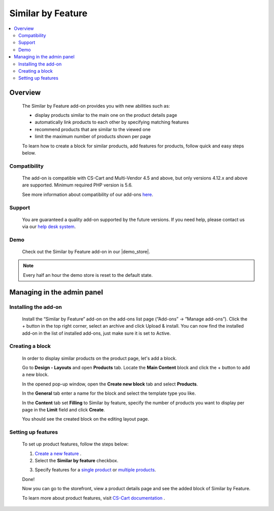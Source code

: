 ***************************
Similar by Feature
***************************

.. raw:: html

    <div class="buy-now">
        <a href="https://marketplace.simtechdev.com/landing/100000079" class="btn buy-now__btn">Buy now</a>
    </div>



.. contents::
    :local: 
    :depth: 2

--------
Overview
--------

    The Similar by Feature add-on provides you with new abilities such as:

    - display products similar to the main one on the product details page
    - automatically link products to each other by specifying matching features
    - recommend products that are similar to the viewed one
    - limit the maximum number of products shown per page

    .. fancybox:: img/screenshot.jpeg
        :alt: Similar by Feature
        :width: 650px

    To learn how to create a block for similar products, add features for products, follow quick and easy steps below.

=============
Compatibility
=============

    The add-on is compatible with CS-Cart and Multi-Vendor 4.5 and above, but only versions 4.12.x and above are supported. 
    Minimum required PHP version is 5.6.

    See more information about compatibility of our add-ons `here <https://docs.cs-cart.com/marketplace-addons/compatibility/index.html>`_.

=======
Support
=======

    You are guaranteed a quality add-on supported by the future versions. If you need help, please contact us via our `help desk system <https://helpdesk.cs-cart.com>`_.

====
Demo
====

    Check out the Similar by Feature add-on in our |demo_store|.

.. |demo_store| raw:: html

   <!--noindex--><a href="http://similar-products-by-feature.demo.simtechdev.com/" target="_blank" rel="nofollow">demo store</a><!--/noindex-->

.. note::
    
    Every half an hour the demo store is reset to the default state.

---------------------------
Managing in the admin panel
---------------------------

=====================
Installing the add-on
=====================

    Install the “Similar by Feature” add-on on the add-ons list page (“Add-ons” → ”Manage add-ons”). Click the + button in the top right corner, select an archive and click Upload & install. You can now find the installed add-on in the list of installed add-ons, just make sure it is set to Active.

    .. fancybox:: img/Selection_01.png
        :alt: Similar by Feature add-on
        :width: 650px

================
Creating a block
================

    In order to display similar products on the product page, let's add a block.

    Go to **Design - Layouts** and open **Products** tab. Locate the **Main Content** block and click the + button to add a new block. 

    .. fancybox:: img/Selection_02.png
        :alt: creating new block
        :width: 650px

    In the opened pop-up window, open the **Create new block** tab and select **Products**.

    .. fancybox:: img/Selection_03.png
        :alt: creating new block products
        :width: 650px

    In the **General** tab enter a name for the block and select the template type you like.

    .. fancybox:: img/Selection_04.png
        :alt: creating new block. general tab
        :width: 650px

    In the **Content** tab set **Filling** to Similar by feature, specify the number of products you want to display per page in the **Limit** field and click **Create**.

    .. fancybox:: img/Selection_05.png
        :alt: creating new block. content tab
        :width: 650px

    You should see the created block on the editing layout page.

    .. fancybox:: img/Selection_06.png
        :alt: created block
        :width: 650px

===================
Setting up features
===================

    To set up product features, follow the steps below:

    1. `Create a new feature <http://docs.cs-cart.com/4.3.x/user_guide/manage_products/features/product_features.html#add-a-feature>`_ .

    2. Select the **Similar by feature** checkbox.

    .. fancybox:: img/Selection_07.png
        :alt: similar product by feature
        :width: 650px

    3. Specify features for a `single product <http://docs.cs-cart.com/4.3.x/user_guide/manage_products/features/product_features.html#single-productor>`_ or `multiple products <http://docs.cs-cart.com/4.3.x/user_guide/manage_products/features/product_features.html#multiple-products>`_.

    Done!

    Now you can go to the storefront, view a product details page and see the added block of Similar by Feature.

    .. fancybox:: img/screenshot_02.jpeg
        :alt: similar product by feature
        :width: 650px

    To learn more about product features, visit `CS-Cart documentation <http://docs.cs-cart.com/4.3.x/user_guide/manage_products/features>`_ .